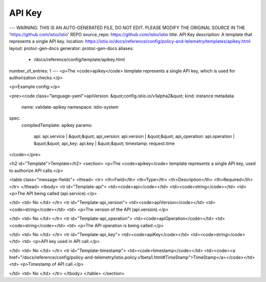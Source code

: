 API Key
========================================

---
WARNING: THIS IS AN AUTO-GENERATED FILE, DO NOT EDIT. PLEASE MODIFY THE ORIGINAL SOURCE IN THE 'https://github.com/istio/istio' REPO
source_repo: https://github.com/istio/istio
title: API Key
description: A template that represents a single API key.
location: https://istio.io/docs/reference/config/policy-and-telemetry/templates/apikey.html
layout: protoc-gen-docs
generator: protoc-gen-docs
aliases:
  - /docs/reference/config/template/apikey.html
number_of_entries: 1
---
<p>The <code>apikey</code> template represents a single API key, which is used for authorization checks.</p>

<p>Example config:</p>

<pre><code class="language-yaml">apiVersion: &quot;config.istio.io/v1alpha2&quot;
kind: instance
metadata:
  name: validate-apikey
  namespace: istio-system
spec:
  compiledTemplate: apikey
  params:
    api: api.service | &quot;&quot;
    api_version: api.version | &quot;&quot;
    api_operation: api.operation | &quot;&quot;
    api_key: api.key | &quot;&quot;
    timestamp: request.time
</code></pre>

<h2 id="Template">Template</h2>
<section>
<p>The <code>apikey</code> template represents a single API key, used to authorize API calls.</p>

<table class="message-fields">
<thead>
<tr>
<th>Field</th>
<th>Type</th>
<th>Description</th>
<th>Required</th>
</tr>
</thead>
<tbody>
<tr id="Template-api">
<td><code>api</code></td>
<td><code>string</code></td>
<td>
<p>The API being called (api.service).</p>

</td>
<td>
No
</td>
</tr>
<tr id="Template-api_version">
<td><code>apiVersion</code></td>
<td><code>string</code></td>
<td>
<p>The version of the API (api.version).</p>

</td>
<td>
No
</td>
</tr>
<tr id="Template-api_operation">
<td><code>apiOperation</code></td>
<td><code>string</code></td>
<td>
<p>The API operation is being called.</p>

</td>
<td>
No
</td>
</tr>
<tr id="Template-api_key">
<td><code>apiKey</code></td>
<td><code>string</code></td>
<td>
<p>API key used in API call.</p>

</td>
<td>
No
</td>
</tr>
<tr id="Template-timestamp">
<td><code>timestamp</code></td>
<td><code><a href="/docs/reference/config/policy-and-telemetry/istio.policy.v1beta1.html#TimeStamp">TimeStamp</a></code></td>
<td>
<p>Timestamp of API call.</p>

</td>
<td>
No
</td>
</tr>
</tbody>
</table>
</section>

